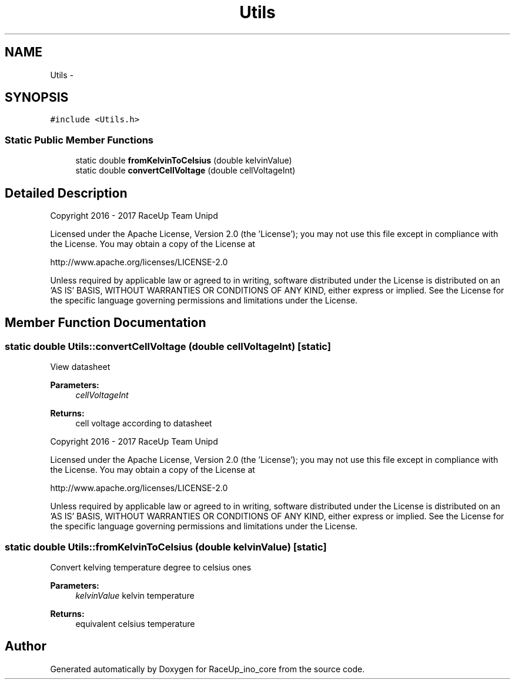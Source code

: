 .TH "Utils" 3 "Wed Jan 11 2017" "Version 0.0" "RaceUp_ino_core" \" -*- nroff -*-
.ad l
.nh
.SH NAME
Utils \- 
.SH SYNOPSIS
.br
.PP
.PP
\fC#include <Utils\&.h>\fP
.SS "Static Public Member Functions"

.in +1c
.ti -1c
.RI "static double \fBfromKelvinToCelsius\fP (double kelvinValue)"
.br
.ti -1c
.RI "static double \fBconvertCellVoltage\fP (double cellVoltageInt)"
.br
.in -1c
.SH "Detailed Description"
.PP 
Copyright 2016 - 2017 RaceUp Team Unipd
.PP
Licensed under the Apache License, Version 2\&.0 (the 'License'); you may not use this file except in compliance with the License\&. You may obtain a copy of the License at
.PP
http://www.apache.org/licenses/LICENSE-2.0
.PP
Unless required by applicable law or agreed to in writing, software distributed under the License is distributed on an 'AS IS' BASIS, WITHOUT WARRANTIES OR CONDITIONS OF ANY KIND, either express or implied\&. See the License for the specific language governing permissions and limitations under the License\&. 
.SH "Member Function Documentation"
.PP 
.SS "static double Utils::convertCellVoltage (double cellVoltageInt)\fC [static]\fP"
View datasheet 
.PP
\fBParameters:\fP
.RS 4
\fIcellVoltageInt\fP 
.RE
.PP
\fBReturns:\fP
.RS 4
cell voltage according to datasheet
.RE
.PP
Copyright 2016 - 2017 RaceUp Team Unipd
.PP
Licensed under the Apache License, Version 2\&.0 (the 'License'); you may not use this file except in compliance with the License\&. You may obtain a copy of the License at
.PP
http://www.apache.org/licenses/LICENSE-2.0
.PP
Unless required by applicable law or agreed to in writing, software distributed under the License is distributed on an 'AS IS' BASIS, WITHOUT WARRANTIES OR CONDITIONS OF ANY KIND, either express or implied\&. See the License for the specific language governing permissions and limitations under the License\&. 
.SS "static double Utils::fromKelvinToCelsius (double kelvinValue)\fC [static]\fP"
Convert kelving temperature degree to celsius ones 
.PP
\fBParameters:\fP
.RS 4
\fIkelvinValue\fP kelvin temperature 
.RE
.PP
\fBReturns:\fP
.RS 4
equivalent celsius temperature 
.RE
.PP


.SH "Author"
.PP 
Generated automatically by Doxygen for RaceUp_ino_core from the source code\&.
